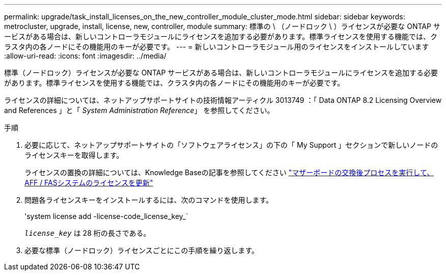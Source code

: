 ---
permalink: upgrade/task_install_licenses_on_the_new_controller_module_cluster_mode.html 
sidebar: sidebar 
keywords: metrocluster, upgrade, install, license, new, controller, module 
summary: 標準の \ （ノードロック \ ）ライセンスが必要な ONTAP サービスがある場合は、新しいコントローラモジュールにライセンスを追加する必要があります。標準ライセンスを使用する機能では、クラスタ内の各ノードにその機能用のキーが必要です。 
---
= 新しいコントローラモジュール用のライセンスをインストールしています
:allow-uri-read: 
:icons: font
:imagesdir: ../media/


[role="lead"]
標準（ノードロック）ライセンスが必要な ONTAP サービスがある場合は、新しいコントローラモジュールにライセンスを追加する必要があります。標準ライセンスを使用する機能では、クラスタ内の各ノードにその機能用のキーが必要です。

ライセンスの詳細については、ネットアップサポートサイトの技術情報アーティクル 3013749 ：「 Data ONTAP 8.2 Licensing Overview and References 」と「 _System Administration Reference_」 を参照してください。

.手順
. 必要に応じて、ネットアップサポートサイトの「ソフトウェアライセンス」の下の「 My Support 」セクションで新しいノードのライセンスキーを取得します。
+
ライセンスの置換の詳細については、Knowledge Baseの記事を参照してください link:https://kb.netapp.com/Advice_and_Troubleshooting/Flash_Storage/AFF_Series/Post_Motherboard_Replacement_Process_to_update_Licensing_on_a_AFF_FAS_system["マザーボードの交換後プロセスを実行して、AFF / FASシステムのライセンスを更新"^]

. 問題各ライセンスキーをインストールするには、次のコマンドを使用します。
+
'system license add -license-code_license_key_`

+
`_license_key_` は 28 桁の長さである。

. 必要な標準（ノードロック）ライセンスごとにこの手順を繰り返します。

